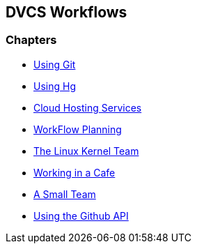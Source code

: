 == DVCS Workflows

:Author: Zachary Kessin
:Email: zkessin@gmail.com

=== Chapters
* link:using_git.asciidoc[Using Git]
* link:using_hg.asciidoc[Using Hg]
* link:dvcs_cloud_hosting.asciidoc[Cloud Hosting Services]
* link:workflow_planning.asciidoc[WorkFlow Planning]
* link:linux_kernel.asciidoc[The Linux Kernel Team]
* link:netcafe.asciidoc[Working in a Cafe] 
* link:small_team.asciidoc[A Small Team]
* link:github_api.asciidoc[Using the Github API]
